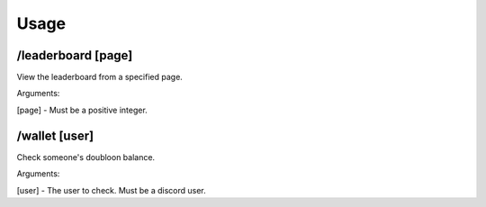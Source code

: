 Usage
=====

.. _installation:

/leaderboard [page]
------------

View the leaderboard from a specified page.

Arguments:

[page] - Must be a positive integer.

/wallet [user]
------------

Check someone's doubloon balance.

Arguments:

[user] - The user to check. Must be a discord user.